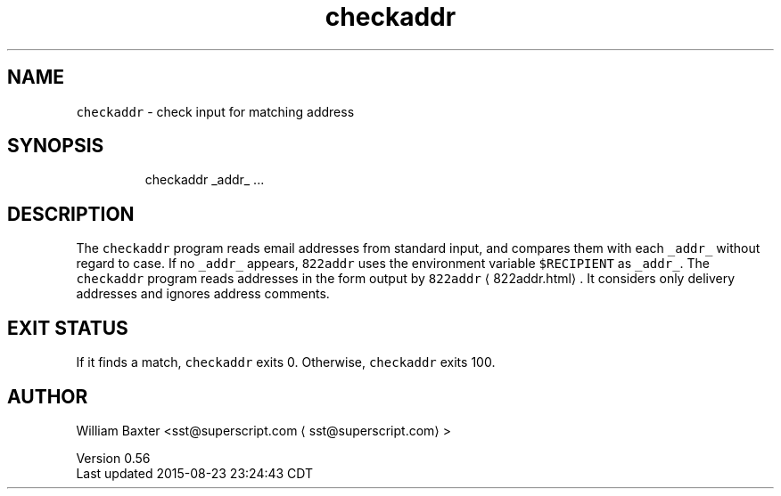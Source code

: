 .TH checkaddr 1
.SH NAME
.PP
\fB\fCcheckaddr\fR \- check input for matching address
.SH SYNOPSIS
.PP
.RS
.nf
checkaddr _addr_ ...
.fi
.RE
.SH DESCRIPTION
.PP
The \fB\fCcheckaddr\fR program reads email addresses from standard input, and
compares them with each \fB\fC_addr_\fR without regard to case. If no \fB\fC_addr_\fR
appears, \fB\fC822addr\fR uses the environment variable \fB\fC$RECIPIENT\fR as \fB\fC_addr_\fR\&. The
\fB\fCcheckaddr\fR program reads addresses in the form output by
\fB\fC822addr\fR \[la]822addr.html\[ra]\&. It considers only delivery addresses and ignores
address comments.
.SH EXIT STATUS
.PP
If it finds a match, \fB\fCcheckaddr\fR exits 0\&. Otherwise, \fB\fCcheckaddr\fR exits 100.
.SH AUTHOR
.PP
William Baxter <sst@superscript.com \[la]sst@superscript.com\[ra]>
.PP
Version 0.56
.br
Last updated 2015\-08\-23 23:24:43 CDT
